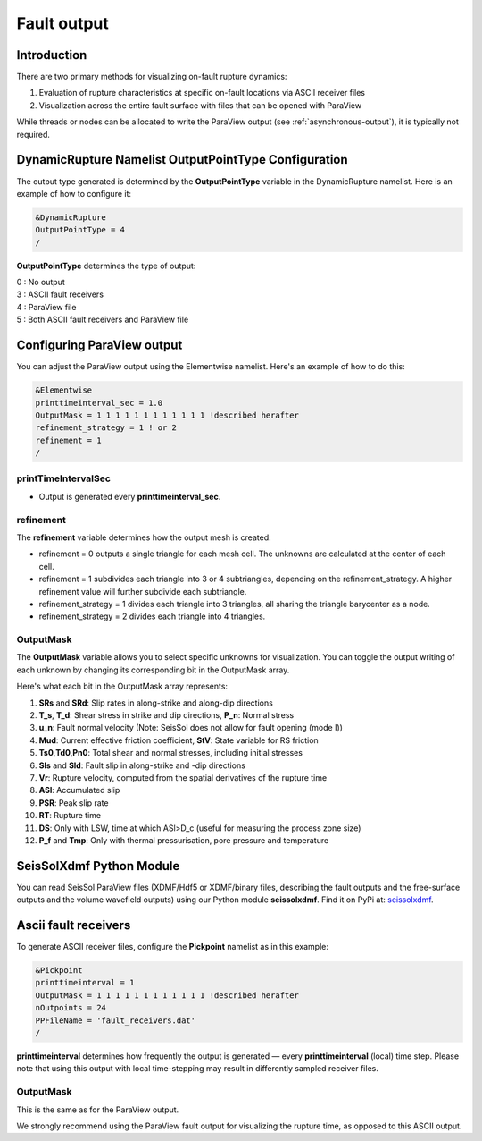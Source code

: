 .. _fault_output:

Fault output
============

Introduction
------------

There are two primary methods for visualizing on-fault rupture dynamics:

1. Evaluation of rupture characteristics at specific on-fault locations via ASCII receiver files
2. Visualization across the entire fault surface with files that can be opened with ParaView

While threads or nodes can be allocated to write the ParaView output  (see :ref:`asynchronous-output`), it is typically not required. 

DynamicRupture Namelist OutputPointType Configuration
-----------------------------------------------------

The output type generated is determined by the **OutputPointType** variable in the DynamicRupture namelist. Here is an example of how to configure it:

.. code-block:: Fortran

  &DynamicRupture
  OutputPointType = 4
  /

**OutputPointType** determines the type of output:

| 0 : No output
| 3 : ASCII fault receivers
| 4 : ParaView file
| 5 : Both ASCII fault receivers and ParaView file

.. _paraview_output:

Configuring ParaView output
---------------------------

You can adjust the ParaView output using the Elementwise namelist. Here's an example of how to do this:

.. code-block:: Fortran

  &Elementwise
  printtimeinterval_sec = 1.0
  OutputMask = 1 1 1 1 1 1 1 1 1 1 1 1 !described herafter
  refinement_strategy = 1 ! or 2
  refinement = 1
  /

printTimeIntervalSec
~~~~~~~~~~~~~~~~~~~~

- Output is generated every **printtimeinterval_sec**.

refinement
~~~~~~~~~~

The **refinement** variable determines how the output mesh is created:

- refinement = 0 outputs a single triangle for each mesh cell. The unknowns are calculated at the center of each cell.
- refinement = 1 subdivides each triangle into 3 or 4 subtriangles, depending on the refinement_strategy. A higher refinement value will further subdivide each subtriangle.

- refinement_strategy = 1 divides each triangle into 3 triangles, all sharing the triangle barycenter as a node.
- refinement_strategy = 2 divides each triangle into 4 triangles. 

OutputMask
~~~~~~~~~~~

The **OutputMask** variable allows you to select specific unknowns for visualization. You can toggle the output writing of each unknown by changing its corresponding bit in the OutputMask array.

Here's what each bit in the OutputMask array represents:

1. **SRs** and **SRd**: Slip rates in along-strike and along-dip directions
2. **T_s**, **T_d**: Shear stress in strike and dip directions, **P_n**: Normal stress
3. **u_n**: Fault normal velocity (Note: SeisSol does not allow for fault opening (mode I))
4. **Mud**: Current effective friction coefficient, **StV**: State variable for RS friction
5. **Ts0**,\ **Td0**,\ **Pn0**: Total shear and normal stresses, including initial stresses
6. **Sls** and **Sld**: Fault slip in along-strike and -dip directions
7. **Vr**: Rupture velocity, computed from the spatial derivatives of the rupture time
8. **ASl**: Accumulated slip
9. **PSR**: Peak slip rate
10. **RT**: Rupture time
11. **DS**: Only with LSW, time at which ASl>D_c (useful for measuring the process zone size)
12. **P_f** and **Tmp**: Only with thermal pressurisation, pore pressure and temperature

SeisSolXdmf Python Module
-------------------------

You can read SeisSol ParaView files (XDMF/Hdf5 or XDMF/binary files, describing the fault outputs and the free-surface outputs and the volume wavefield outputs) using our Python module **seissolxdmf**. Find it on PyPi at: `seissolxdmf <https://pypi.org/project/seissolxdmf/>`__.

.. _fault_receivers:

Ascii fault receivers
---------------------

To generate ASCII receiver files, configure the **Pickpoint** namelist as in this example:

.. code-block:: Fortran

  &Pickpoint
  printtimeinterval = 1
  OutputMask = 1 1 1 1 1 1 1 1 1 1 1 1 !described herafter
  nOutpoints = 24
  PPFileName = 'fault_receivers.dat'
  /

**printtimeinterval** determines how frequently the output is generated — every **printtimeinterval** (local) time step. Please note that using this output with local time-stepping may result in differently sampled receiver files.

.. _outputmask-1:

OutputMask
~~~~~~~~~~~

This is the same as for the ParaView output.

We strongly recommend using the ParaView fault output for visualizing the rupture time, as opposed to this ASCII output.
